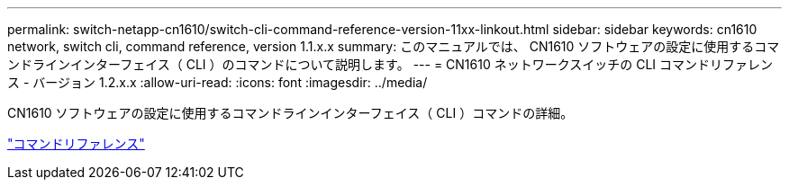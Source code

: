 ---
permalink: switch-netapp-cn1610/switch-cli-command-reference-version-11xx-linkout.html 
sidebar: sidebar 
keywords: cn1610 network, switch cli, command reference, version 1.1.x.x 
summary: このマニュアルでは、 CN1610 ソフトウェアの設定に使用するコマンドラインインターフェイス（ CLI ）のコマンドについて説明します。 
---
= CN1610 ネットワークスイッチの CLI コマンドリファレンス - バージョン 1.2.x.x
:allow-uri-read: 
:icons: font
:imagesdir: ../media/


[role="lead"]
CN1610 ソフトウェアの設定に使用するコマンドラインインターフェイス（ CLI ）コマンドの詳細。

https://library.netapp.com/ecm/ecm_download_file/ECMLP2811863["コマンドリファレンス"^]
